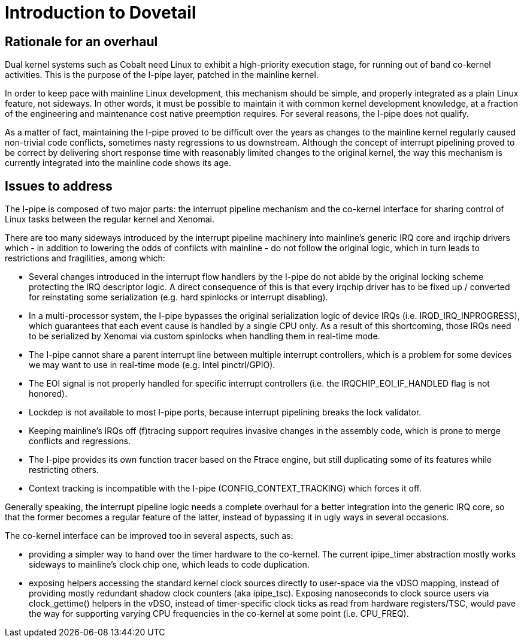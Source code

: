 Introduction to Dovetail
========================

Rationale for an overhaul
-------------------------

Dual kernel systems such as Cobalt need Linux to exhibit a high-priority
execution stage, for running out of band co-kernel activities. This is
the purpose of the I-pipe layer, patched in the mainline kernel.

In order to keep pace with mainline Linux development, this mechanism
should be simple, and properly integrated as a plain Linux feature,
not sideways. In other words, it must be possible to maintain it with
common kernel development knowledge, at a fraction of the engineering
and maintenance cost native preemption requires. For several reasons,
the I-pipe does not qualify.

As a matter of fact, maintaining the I-pipe proved to be difficult
over the years as changes to the mainline kernel regularly caused
non-trivial code conflicts, sometimes nasty regressions to us
downstream. Although the concept of interrupt pipelining proved to be
correct by delivering short response time with reasonably limited
changes to the original kernel, the way this mechanism is currently
integrated into the mainline code shows its age.

Issues to address
-----------------

The I-pipe is composed of two major parts: the interrupt pipeline
mechanism and the co-kernel interface for sharing control of Linux
tasks between the regular kernel and Xenomai.

There are too many sideways introduced by the interrupt pipeline
machinery into mainline's generic IRQ core and irqchip drivers which -
in addition to lowering the odds of conflicts with mainline - do not
follow the original logic, which in turn leads to restrictions and
fragilities, among which:

  - Several changes introduced in the interrupt flow handlers by the
    I-pipe do not abide by the original locking scheme protecting the
    IRQ descriptor logic. A direct consequence of this is that every
    irqchip driver has to be fixed up / converted for reinstating some
    serialization (e.g. hard spinlocks or interrupt disabling).

  - In a multi-processor system, the I-pipe bypasses the original
    serialization logic of device IRQs (i.e. IRQD_IRQ_INPROGRESS),
    which guarantees that each event cause is handled by a single CPU
    only. As a result of this shortcoming, those IRQs need to be
    serialized by Xenomai via custom spinlocks when handling them in
    real-time mode.

  - The I-pipe cannot share a parent interrupt line between multiple
    interrupt controllers, which is a problem for some devices we may
    want to use in real-time mode (e.g. Intel pinctrl/GPIO).

  - The EOI signal is not properly handled for specific interrupt
    controllers (i.e. the IRQCHIP_EOI_IF_HANDLED flag is not honored).

  - Lockdep is not available to most I-pipe ports, because interrupt
    pipelining breaks the lock validator.

  - Keeping mainline's IRQs off (f)tracing support requires invasive
    changes in the assembly code, which is prone to merge conflicts
    and regressions.

  - The I-pipe provides its own function tracer based on the Ftrace
    engine, but still duplicating some of its features while
    restricting others.

  - Context tracking is incompatible with the I-pipe
    (CONFIG_CONTEXT_TRACKING) which forces it off.

Generally speaking, the interrupt pipeline logic needs a complete
overhaul for a better integration into the generic IRQ core, so that
the former becomes a regular feature of the latter, instead of
bypassing it in ugly ways in several occasions.

The co-kernel interface can be improved too in several aspects, such
as:

   - providing a simpler way to hand over the timer hardware to the
     co-kernel. The current ipipe_timer abstraction mostly works
     sideways to mainline's clock chip one, which leads to code
     duplication.

   - exposing helpers accessing the standard kernel clock sources
     directly to user-space via the vDSO mapping, instead of providing
     mostly redundant shadow clock counters (aka ipipe_tsc). Exposing
     nanoseconds to clock source users via clock_gettime() helpers in
     the vDSO, instead of timer-specific clock ticks as read from
     hardware registers/TSC, would pave the way for supporting varying
     CPU frequencies in the co-kernel at some point (i.e. CPU_FREQ).
